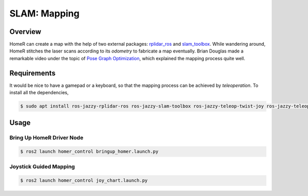 SLAM: Mapping
*************

Overview
========
HomeR can create a map with the help of two external packages: `rplidar_ros <https://index.ros.org/p/rplidar_ros/>`_ and `slam_toolbox <https://github.com/SteveMacenski/slam_toolbox>`_.
While wandering around, HomeR stitches the laser scans according to its *odometry* to fabricate a map eventually.
Brian Douglas made a remarkable video under the topic of `Pose Graph Optimization <https://www.mathworks.com/videos/autonomous-navigation-part-3-understanding-slam-using-pose-graph-optimization-1594984678407.html>`_, which explained the mapping process quite well.

Requirements
============
It would be nice to have a gamepad or a keyboard, so that the mapping process can be achieved by *teleoperation*.
To install all the dependencies,

.. code-block:: console

   $ sudo apt install ros-jazzy-rplidar-ros ros-jazzy-slam-toolbox ros-jazzy-teleop-twist-joy ros-jazzy-teleop-twist-keyboard

Usage
=====

Bring Up HomeR Driver Node
--------------------------

.. code-block:: console

   $ ros2 launch homer_control bringup_homer.launch.py


Joystick Guided Mapping
--------------------------

.. code-block:: console

   $ ros2 launch homer_control joy_chart.launch.py


